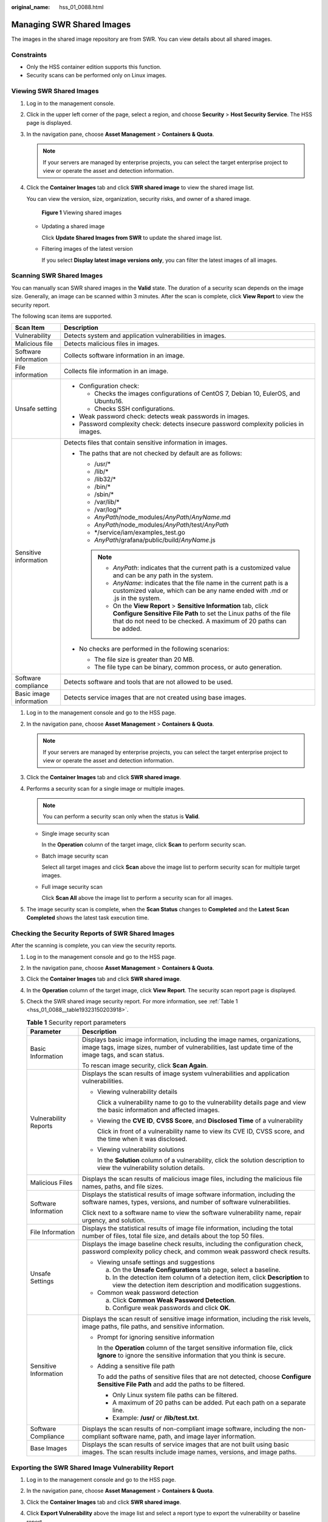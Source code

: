 :original_name: hss_01_0088.html

.. _hss_01_0088:

Managing SWR Shared Images
==========================

The images in the shared image repository are from SWR. You can view details about all shared images.

Constraints
-----------

-  Only the HSS container edition supports this function.

-  Security scans can be performed only on Linux images.

Viewing SWR Shared Images
-------------------------

#. Log in to the management console.

#. Click |image1| in the upper left corner of the page, select a region, and choose **Security** > **Host Security Service**. The HSS page is displayed.

#. In the navigation pane, choose **Asset Management** > **Containers & Quota**.

   .. note::

      If your servers are managed by enterprise projects, you can select the target enterprise project to view or operate the asset and detection information.

#. Click the **Container Images** tab and click **SWR shared image** to view the shared image list.

   You can view the version, size, organization, security risks, and owner of a shared image.


   .. figure:: /_static/images/en-us_image_0000002051201908.png
      :alt: **Figure 1** Viewing shared images

      **Figure 1** Viewing shared images

   -  Updating a shared image

      Click **Update Shared Images from SWR** to update the shared image list.

   -  Filtering images of the latest version

      If you select **Display latest image versions only**, you can filter the latest images of all images.

Scanning SWR Shared Images
--------------------------

You can manually scan SWR shared images in the **Valid** state. The duration of a security scan depends on the image size. Generally, an image can be scanned within 3 minutes. After the scan is complete, click **View Report** to view the security report.

The following scan items are supported.

+-----------------------------------+-----------------------------------------------------------------------------------------------------------------------------------------------------------------------------------------------------------------+
| Scan Item                         | Description                                                                                                                                                                                                     |
+===================================+=================================================================================================================================================================================================================+
| Vulnerability                     | Detects system and application vulnerabilities in images.                                                                                                                                                       |
+-----------------------------------+-----------------------------------------------------------------------------------------------------------------------------------------------------------------------------------------------------------------+
| Malicious file                    | Detects malicious files in images.                                                                                                                                                                              |
+-----------------------------------+-----------------------------------------------------------------------------------------------------------------------------------------------------------------------------------------------------------------+
| Software information              | Collects software information in an image.                                                                                                                                                                      |
+-----------------------------------+-----------------------------------------------------------------------------------------------------------------------------------------------------------------------------------------------------------------+
| File information                  | Collects file information in an image.                                                                                                                                                                          |
+-----------------------------------+-----------------------------------------------------------------------------------------------------------------------------------------------------------------------------------------------------------------+
| Unsafe setting                    | -  Configuration check:                                                                                                                                                                                         |
|                                   |                                                                                                                                                                                                                 |
|                                   |    -  Checks the images configurations of CentOS 7, Debian 10, EulerOS, and Ubuntu16.                                                                                                                           |
|                                   |    -  Checks SSH configurations.                                                                                                                                                                                |
|                                   |                                                                                                                                                                                                                 |
|                                   | -  Weak password check: detects weak passwords in images.                                                                                                                                                       |
|                                   | -  Password complexity check: detects insecure password complexity policies in images.                                                                                                                          |
+-----------------------------------+-----------------------------------------------------------------------------------------------------------------------------------------------------------------------------------------------------------------+
| Sensitive information             | Detects files that contain sensitive information in images.                                                                                                                                                     |
|                                   |                                                                                                                                                                                                                 |
|                                   | -  The paths that are not checked by default are as follows:                                                                                                                                                    |
|                                   |                                                                                                                                                                                                                 |
|                                   |    -  /usr/\*                                                                                                                                                                                                   |
|                                   |    -  /lib/\*                                                                                                                                                                                                   |
|                                   |    -  /lib32/\*                                                                                                                                                                                                 |
|                                   |    -  /bin/\*                                                                                                                                                                                                   |
|                                   |    -  /sbin/\*                                                                                                                                                                                                  |
|                                   |    -  /var/lib/\*                                                                                                                                                                                               |
|                                   |    -  /var/log/\*                                                                                                                                                                                               |
|                                   |    -  *AnyPath*/node_modules/*AnyPath*/*AnyName*.md                                                                                                                                                             |
|                                   |    -  *AnyPath*/node_modules/*AnyPath*/test/*AnyPath*                                                                                                                                                           |
|                                   |    -  \*/service/iam/examples_test.go                                                                                                                                                                           |
|                                   |    -  *AnyPath*/grafana/public/build/*AnyName*.js                                                                                                                                                               |
|                                   |                                                                                                                                                                                                                 |
|                                   |    .. note::                                                                                                                                                                                                    |
|                                   |                                                                                                                                                                                                                 |
|                                   |       -  *AnyPath*: indicates that the current path is a customized value and can be any path in the system.                                                                                                    |
|                                   |       -  *AnyName*: indicates that the file name in the current path is a customized value, which can be any name ended with .md or .js in the system.                                                          |
|                                   |       -  On the **View Report** > **Sensitive Information** tab, click **Configure Sensitive File Path** to set the Linux paths of the file that do not need to be checked. A maximum of 20 paths can be added. |
|                                   |                                                                                                                                                                                                                 |
|                                   | -  No checks are performed in the following scenarios:                                                                                                                                                          |
|                                   |                                                                                                                                                                                                                 |
|                                   |    -  The file size is greater than 20 MB.                                                                                                                                                                      |
|                                   |    -  The file type can be binary, common process, or auto generation.                                                                                                                                          |
+-----------------------------------+-----------------------------------------------------------------------------------------------------------------------------------------------------------------------------------------------------------------+
| Software compliance               | Detects software and tools that are not allowed to be used.                                                                                                                                                     |
+-----------------------------------+-----------------------------------------------------------------------------------------------------------------------------------------------------------------------------------------------------------------+
| Basic image information           | Detects service images that are not created using base images.                                                                                                                                                  |
+-----------------------------------+-----------------------------------------------------------------------------------------------------------------------------------------------------------------------------------------------------------------+

#. Log in to the management console and go to the HSS page.

2. In the navigation pane, choose **Asset Management** > **Containers & Quota**.

   .. note::

      If your servers are managed by enterprise projects, you can select the target enterprise project to view or operate the asset and detection information.

3. Click the **Container Images** tab and click **SWR shared image**.
4. Performs a security scan for a single image or multiple images.

   .. note::

      You can perform a security scan only when the status is **Valid**.

   -  Single image security scan

      In the **Operation** column of the target image, click **Scan** to perform security scan.

   -  Batch image security scan

      Select all target images and click **Scan** above the image list to perform security scan for multiple target images.

   -  Full image security scan

      Click **Scan All** above the image list to perform a security scan for all images.

5. The image security scan is complete, when the **Scan Status** changes to **Completed** and the **Latest Scan Completed** shows the latest task execution time.

Checking the Security Reports of SWR Shared Images
--------------------------------------------------

After the scanning is complete, you can view the security reports.

#. Log in to the management console and go to the HSS page.

2. In the navigation pane, choose **Asset Management** > **Containers & Quota**.

3. Click the **Container Images** tab and click **SWR shared image**.

4. In the **Operation** column of the target image, click **View Report**. The security scan report page is displayed.

5. Check the SWR shared image security report. For more information, see :ref:`Table 1 <hss_01_0088__table19323150203918>`.

   .. _hss_01_0088__table19323150203918:

   .. table:: **Table 1** Security report parameters

      +-----------------------------------+--------------------------------------------------------------------------------------------------------------------------------------------------------------------------------------+
      | Parameter                         | Description                                                                                                                                                                          |
      +===================================+======================================================================================================================================================================================+
      | Basic Information                 | Displays basic image information, including the image names, organizations, image tags, image sizes, number of vulnerabilities, last update time of the image tags, and scan status. |
      |                                   |                                                                                                                                                                                      |
      |                                   | To rescan image security, click **Scan Again**.                                                                                                                                      |
      +-----------------------------------+--------------------------------------------------------------------------------------------------------------------------------------------------------------------------------------+
      | Vulnerability Reports             | Displays the scan results of image system vulnerabilities and application vulnerabilities.                                                                                           |
      |                                   |                                                                                                                                                                                      |
      |                                   | -  Viewing vulnerability details                                                                                                                                                     |
      |                                   |                                                                                                                                                                                      |
      |                                   |    Click a vulnerability name to go to the vulnerability details page and view the basic information and affected images.                                                            |
      |                                   |                                                                                                                                                                                      |
      |                                   | -  Viewing the **CVE ID**, **CVSS Score**, and **Disclosed Time** of a vulnerability                                                                                                 |
      |                                   |                                                                                                                                                                                      |
      |                                   |    Click |image2| in front of a vulnerability name to view its CVE ID, CVSS score, and the time when it was disclosed.                                                               |
      |                                   |                                                                                                                                                                                      |
      |                                   | -  Viewing vulnerability solutions                                                                                                                                                   |
      |                                   |                                                                                                                                                                                      |
      |                                   |    In the **Solution** column of a vulnerability, click the solution description to view the vulnerability solution details.                                                         |
      +-----------------------------------+--------------------------------------------------------------------------------------------------------------------------------------------------------------------------------------+
      | Malicious Files                   | Displays the scan results of malicious image files, including the malicious file names, paths, and file sizes.                                                                       |
      +-----------------------------------+--------------------------------------------------------------------------------------------------------------------------------------------------------------------------------------+
      | Software Information              | Displays the statistical results of image software information, including the software names, types, versions, and number of software vulnerabilities.                               |
      |                                   |                                                                                                                                                                                      |
      |                                   | Click |image3| next to a software name to view the software vulnerability name, repair urgency, and solution.                                                                        |
      +-----------------------------------+--------------------------------------------------------------------------------------------------------------------------------------------------------------------------------------+
      | File Information                  | Displays the statistical results of image file information, including the total number of files, total file size, and details about the top 50 files.                                |
      +-----------------------------------+--------------------------------------------------------------------------------------------------------------------------------------------------------------------------------------+
      | Unsafe Settings                   | Displays the image baseline check results, including the configuration check, password complexity policy check, and common weak password check results.                              |
      |                                   |                                                                                                                                                                                      |
      |                                   | -  Viewing unsafe settings and suggestions                                                                                                                                           |
      |                                   |                                                                                                                                                                                      |
      |                                   |    a. On the **Unsafe Configurations** tab page, select a baseline.                                                                                                                  |
      |                                   |    b. In the detection item column of a detection item, click **Description** to view the detection item description and modification suggestions.                                   |
      |                                   |                                                                                                                                                                                      |
      |                                   | -  Common weak password detection                                                                                                                                                    |
      |                                   |                                                                                                                                                                                      |
      |                                   |    a. Click **Common Weak Password Detection**.                                                                                                                                      |
      |                                   |    b. Configure weak passwords and click **OK**.                                                                                                                                     |
      +-----------------------------------+--------------------------------------------------------------------------------------------------------------------------------------------------------------------------------------+
      | Sensitive Information             | Displays the scan result of sensitive image information, including the risk levels, image paths, file paths, and sensitive information.                                              |
      |                                   |                                                                                                                                                                                      |
      |                                   | -  Prompt for ignoring sensitive information                                                                                                                                         |
      |                                   |                                                                                                                                                                                      |
      |                                   |    In the **Operation** column of the target sensitive information file, click **Ignore** to ignore the sensitive information that you think is secure.                              |
      |                                   |                                                                                                                                                                                      |
      |                                   | -  Adding a sensitive file path                                                                                                                                                      |
      |                                   |                                                                                                                                                                                      |
      |                                   |    To add the paths of sensitive files that are not detected, choose **Configure Sensitive File Path** and add the paths to be filtered.                                             |
      |                                   |                                                                                                                                                                                      |
      |                                   |    -  Only Linux system file paths can be filtered.                                                                                                                                  |
      |                                   |    -  A maximum of 20 paths can be added. Put each path on a separate line.                                                                                                          |
      |                                   |    -  Example: **/usr/** or **/lib/test.txt**.                                                                                                                                       |
      +-----------------------------------+--------------------------------------------------------------------------------------------------------------------------------------------------------------------------------------+
      | Software Compliance               | Displays the scan results of non-compliant image software, including the non-compliant software name, path, and image layer information.                                             |
      +-----------------------------------+--------------------------------------------------------------------------------------------------------------------------------------------------------------------------------------+
      | Base Images                       | Displays the scan results of service images that are not built using basic images. The scan results include image names, versions, and image paths.                                  |
      +-----------------------------------+--------------------------------------------------------------------------------------------------------------------------------------------------------------------------------------+

Exporting the SWR Shared Image Vulnerability Report
---------------------------------------------------

#. Log in to the management console and go to the HSS page.

2. In the navigation pane, choose **Asset Management** > **Containers & Quota**.

3. Click the **Container Images** tab and click **SWR shared image**.

4. Click **Export Vulnerability** above the image list and select a report type to export the vulnerability or baseline report.

   If you want to export the vulnerability report of a specified image, select the image type in the search box and click **Export Vulnerability**.

.. |image1| image:: /_static/images/en-us_image_0000001517477398.png
.. |image2| image:: /_static/images/en-us_image_0000002010847789.png
.. |image3| image:: /_static/images/en-us_image_0000001974207582.png
